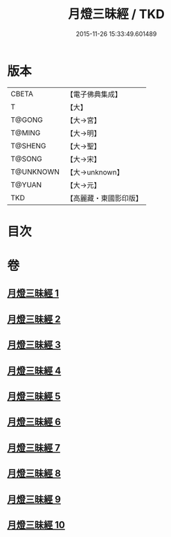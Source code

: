 #+TITLE: 月燈三昧經 / TKD
#+DATE: 2015-11-26 15:33:49.601489
* 版本
 |     CBETA|【電子佛典集成】|
 |         T|【大】     |
 |    T@GONG|【大→宮】   |
 |    T@MING|【大→明】   |
 |   T@SHENG|【大→聖】   |
 |    T@SONG|【大→宋】   |
 | T@UNKNOWN|【大→unknown】|
 |    T@YUAN|【大→元】   |
 |       TKD|【高麗藏・東國影印版】|

* 目次
* 卷
** [[file:KR6i0276_001.txt][月燈三昧經 1]]
** [[file:KR6i0276_002.txt][月燈三昧經 2]]
** [[file:KR6i0276_003.txt][月燈三昧經 3]]
** [[file:KR6i0276_004.txt][月燈三昧經 4]]
** [[file:KR6i0276_005.txt][月燈三昧經 5]]
** [[file:KR6i0276_006.txt][月燈三昧經 6]]
** [[file:KR6i0276_007.txt][月燈三昧經 7]]
** [[file:KR6i0276_008.txt][月燈三昧經 8]]
** [[file:KR6i0276_009.txt][月燈三昧經 9]]
** [[file:KR6i0276_010.txt][月燈三昧經 10]]
